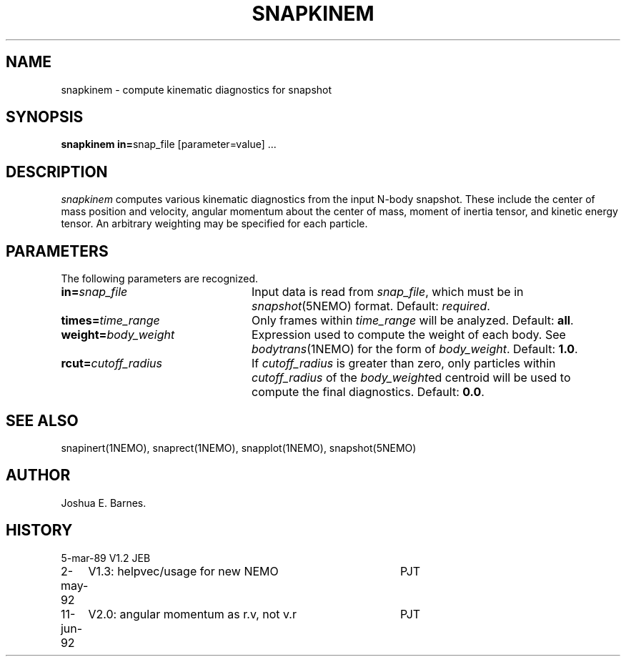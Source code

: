 .TH SNAPKINEM 1NEMO "11 June 1992"
.SH NAME
snapkinem \- compute kinematic diagnostics for snapshot
.SH SYNOPSIS
\fBsnapkinem in=\fPsnap_file [parameter=value] .\|.\|.
.SH DESCRIPTION
\fIsnapkinem\fP computes various kinematic diagnostics from the input
N-body snapshot.  These include the center of mass position and
velocity, angular momentum about the center of mass, moment of inertia
tensor, and kinetic energy tensor.  An arbitrary weighting may be
specified for each particle.
.SH PARAMETERS
The following parameters are recognized.
.TP 24
\fBin=\fP\fIsnap_file\fP
Input data is read from \fIsnap_file\fP, which must be in
\fIsnapshot\fP(5NEMO) format.  Default: \fIrequired\fP.
.TP
\fBtimes=\fP\fItime_range\fP
Only frames within \fItime_range\fP will be analyzed.  Default: \fBall\fP.
.TP
\fBweight=\fP\fIbody_weight\fP
Expression used to compute the weight of each body.
See \fIbodytrans\fP(1NEMO) for the form of \fIbody_weight\fP.
Default: \fB1.0\fP.
.TP
\fBrcut=\fP\fIcutoff_radius\fP
If \fIcutoff_radius\fP is greater than zero, only particles within
\fIcutoff_radius\fP of the \fIbody_weight\fPed centroid will be used
to compute the final diagnostics.
Default: \fB0.0\fP.
.SH SEE ALSO
snapinert(1NEMO), snaprect(1NEMO), snapplot(1NEMO), snapshot(5NEMO)
.SH AUTHOR
Joshua E. Barnes.
.SH HISTORY
.nf
.ta +1.0i +4.0i
5-mar-89	V1.2 	JEB
2-may-92	V1.3: helpvec/usage for new NEMO	PJT
11-jun-92	V2.0: angular momentum as r.v, not v.r	PJT
.fi
